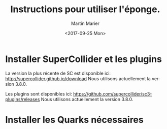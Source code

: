 #+OPTIONS: ':nil *:t -:t ::t <:t H:3 \n:nil ^:t arch:headline
#+OPTIONS: author:t broken-links:nil c:nil creator:nil
#+OPTIONS: d:(not "LOGBOOK") date:t e:t email:nil f:t inline:t num:t
#+OPTIONS: p:nil pri:nil prop:nil stat:t tags:t tasks:t tex:t
#+OPTIONS: timestamp:t title:t toc:nil todo:t |:t
#+TITLE: Instructions pour utiliser l'éponge.
#+DATE: <2017-09-25 Mon>
#+AUTHOR: Martin Marier
#+EMAIL: martin@martinmarier.com
#+LANGUAGE: fr
#+SELECT_TAGS: export
#+EXCLUDE_TAGS: noexport
#+CREATOR: Emacs 25.3.1 (Org mode 9.1)

* Installer SuperCollider et les plugins
  La version la plus récente de SC est disponible ici:
  http://supercollider.github.io/download
  Nous utilisons actuellement la version 3.8.0.

  Les plugins sont disponibles ici:
  https://github.com/supercollider/sc3-plugins/releases
  Nous utilisons actuellement la version 3.8.0.

* Installer les Quarks nécessaires
  
  
